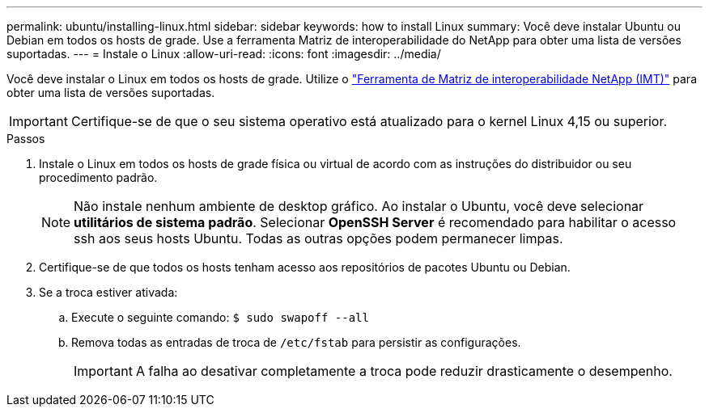 ---
permalink: ubuntu/installing-linux.html 
sidebar: sidebar 
keywords: how to install Linux 
summary: Você deve instalar Ubuntu ou Debian em todos os hosts de grade. Use a ferramenta Matriz de interoperabilidade do NetApp para obter uma lista de versões suportadas. 
---
= Instale o Linux
:allow-uri-read: 
:icons: font
:imagesdir: ../media/


[role="lead"]
Você deve instalar o Linux em todos os hosts de grade. Utilize o https://imt.netapp.com/matrix/#welcome["Ferramenta de Matriz de interoperabilidade NetApp (IMT)"^] para obter uma lista de versões suportadas.


IMPORTANT: Certifique-se de que o seu sistema operativo está atualizado para o kernel Linux 4,15 ou superior.

.Passos
. Instale o Linux em todos os hosts de grade física ou virtual de acordo com as instruções do distribuidor ou seu procedimento padrão.
+

NOTE: Não instale nenhum ambiente de desktop gráfico. Ao instalar o Ubuntu, você deve selecionar *utilitários de sistema padrão*. Selecionar *OpenSSH Server* é recomendado para habilitar o acesso ssh aos seus hosts Ubuntu. Todas as outras opções podem permanecer limpas.

. Certifique-se de que todos os hosts tenham acesso aos repositórios de pacotes Ubuntu ou Debian.
. Se a troca estiver ativada:
+
.. Execute o seguinte comando: `$ sudo swapoff --all`
.. Remova todas as entradas de troca de `/etc/fstab` para persistir as configurações.
+

IMPORTANT: A falha ao desativar completamente a troca pode reduzir drasticamente o desempenho.




